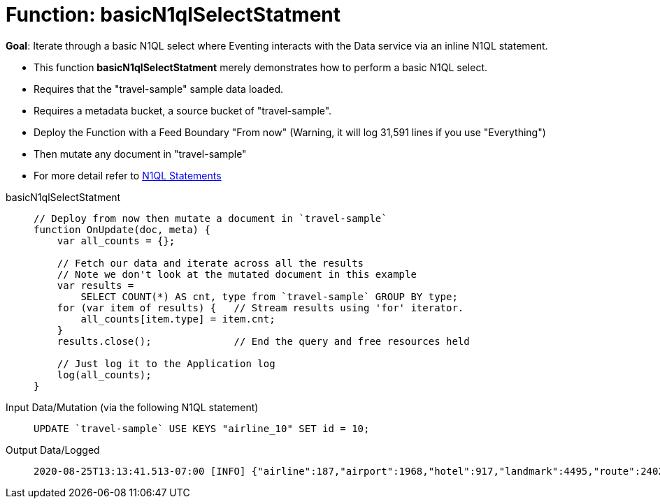 = Function: basicN1qlSelectStatment
:page-edition: Enterprise Edition
:tabs:

*Goal*: Iterate through a basic N1QL select where Eventing interacts with the Data service via an inline N1QL statement.

* This function *basicN1qlSelectStatment* merely demonstrates how to perform a basic N1QL select.
* Requires that the "travel-sample" sample data loaded.
* Requires a metadata bucket, a source bucket of "travel-sample".
* Deploy the Function with a Feed Boundary "From now" (Warning, it will log 31,591 lines if you use "Everything")
* Then mutate any document in "travel-sample"
* For more detail refer to xref:eventing-language-constructs.adoc#added-lang-features[N1QL Statements]

[{tabs}] 
====
basicN1qlSelectStatment::
+
--
[source,javascript]
----
// Deploy from now then mutate a document in `travel-sample`
function OnUpdate(doc, meta) {
    var all_counts = {};  
    
    // Fetch our data and iterate across all the results
    // Note we don't look at the mutated document in this example
    var results =  
        SELECT COUNT(*) AS cnt, type from `travel-sample` GROUP BY type;
    for (var item of results) {   // Stream results using 'for' iterator.
        all_counts[item.type] = item.cnt;
    }
    results.close();              // End the query and free resources held
    
    // Just log it to the Application log
    log(all_counts);
}
----
--

Input Data/Mutation (via the following N1QL statement)::
+
--
[source,N1QL]
----
UPDATE `travel-sample` USE KEYS "airline_10" SET id = 10;
----
--

Output Data/Logged::
+ 
-- 
[source,json]
----
2020-08-25T13:13:41.513-07:00 [INFO] {"airline":187,"airport":1968,"hotel":917,"landmark":4495,"route":24024
----
--
====
